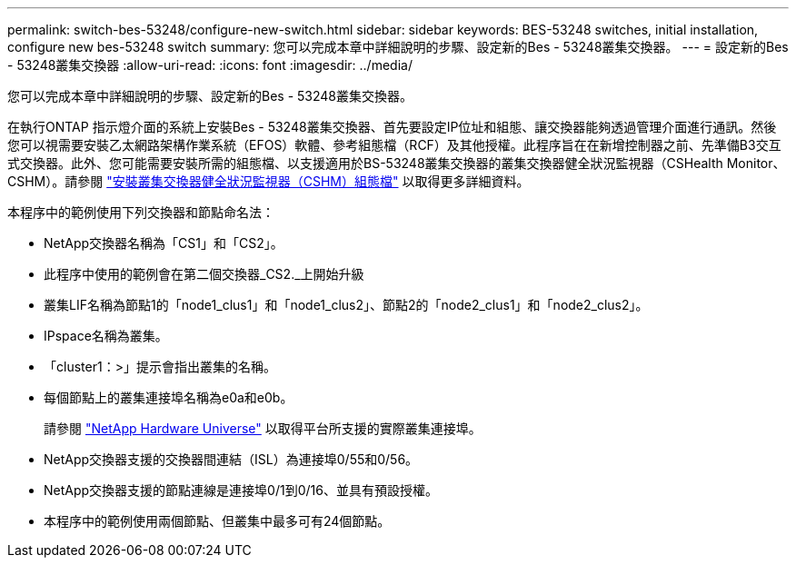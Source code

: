 ---
permalink: switch-bes-53248/configure-new-switch.html 
sidebar: sidebar 
keywords: BES-53248 switches, initial installation, configure new bes-53248 switch 
summary: 您可以完成本章中詳細說明的步驟、設定新的Bes - 53248叢集交換器。 
---
= 設定新的Bes - 53248叢集交換器
:allow-uri-read: 
:icons: font
:imagesdir: ../media/


[role="lead"]
您可以完成本章中詳細說明的步驟、設定新的Bes - 53248叢集交換器。

在執行ONTAP 指示燈介面的系統上安裝Bes - 53248叢集交換器、首先要設定IP位址和組態、讓交換器能夠透過管理介面進行通訊。然後您可以視需要安裝乙太網路架構作業系統（EFOS）軟體、參考組態檔（RCF）及其他授權。此程序旨在在新增控制器之前、先準備B3交互 式交換器。此外、您可能需要安裝所需的組態檔、以支援適用於BS-53248叢集交換器的叢集交換器健全狀況監視器（CSHealth Monitor、CSHM）。請參閱 link:configure-health-monitor.html["安裝叢集交換器健全狀況監視器（CSHM）組態檔"] 以取得更多詳細資料。

本程序中的範例使用下列交換器和節點命名法：

* NetApp交換器名稱為「CS1」和「CS2」。
* 此程序中使用的範例會在第二個交換器_CS2._上開始升級
* 叢集LIF名稱為節點1的「node1_clus1」和「node1_clus2」、節點2的「node2_clus1」和「node2_clus2」。
* IPspace名稱為叢集。
* 「cluster1：>」提示會指出叢集的名稱。
* 每個節點上的叢集連接埠名稱為e0a和e0b。
+
請參閱 https://hwu.netapp.com/Home/Index["NetApp Hardware Universe"^] 以取得平台所支援的實際叢集連接埠。

* NetApp交換器支援的交換器間連結（ISL）為連接埠0/55和0/56。
* NetApp交換器支援的節點連線是連接埠0/1到0/16、並具有預設授權。
* 本程序中的範例使用兩個節點、但叢集中最多可有24個節點。

